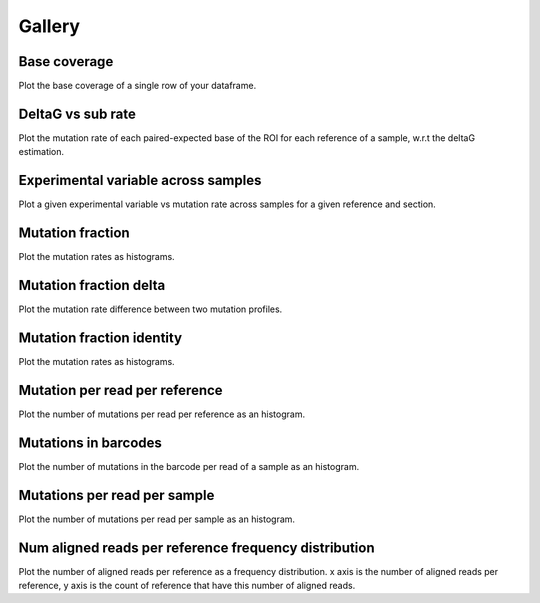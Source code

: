 
Gallery
=========



.. _base_coverage:

Base coverage
-------------

Plot the base coverage of a single row of your dataframe.
                
.. raw:: html
    :file: plots_figs/base_coverage.html
    
.. dropdown:: :fa:`eye,mr-1` **DOCSTRING**: base_coverage

    .. autofunction:: dreem.draw.study.Study.base_coverage
    

    
.. _deltaG_vs_sub_rate:

DeltaG vs sub rate
------------------

Plot the mutation rate of each paired-expected base of the ROI for each reference of a sample, w.r.t the deltaG estimation.
                
.. raw:: html
    :file: plots_figs/deltaG_vs_sub_rate.html
    
.. dropdown:: :fa:`eye,mr-1` **DOCSTRING**: deltaG_vs_sub_rate

    .. autofunction:: dreem.draw.study.Study.deltaG_vs_sub_rate
    

    
.. _experimental_variable_across_samples:

Experimental variable across samples
------------------------------------

Plot a given experimental variable vs mutation rate across samples for a given reference and section.
                
.. raw:: html
    :file: plots_figs/experimental_variable_across_samples.html
    
.. dropdown:: :fa:`eye,mr-1` **DOCSTRING**: experimental_variable_across_samples

    .. autofunction:: dreem.draw.study.Study.experimental_variable_across_samples
    

    
.. _mutation_fraction:

Mutation fraction
-----------------

Plot the mutation rates as histograms.
                
.. raw:: html
    :file: plots_figs/mutation_fraction.html
    
.. dropdown:: :fa:`eye,mr-1` **DOCSTRING**: mutation_fraction

    .. autofunction:: dreem.draw.study.Study.mutation_fraction
    

    
.. _mutation_fraction_delta:

Mutation fraction delta
-----------------------

Plot the mutation rate difference between two mutation profiles.
                
.. raw:: html
    :file: plots_figs/mutation_fraction_delta.html
    
.. dropdown:: :fa:`eye,mr-1` **DOCSTRING**: mutation_fraction_delta

    .. autofunction:: dreem.draw.study.Study.mutation_fraction_delta
    

    
.. _mutation_fraction_identity:

Mutation fraction identity
--------------------------

Plot the mutation rates as histograms.
                
.. raw:: html
    :file: plots_figs/mutation_fraction_identity.html
    
.. dropdown:: :fa:`eye,mr-1` **DOCSTRING**: mutation_fraction_identity

    .. autofunction:: dreem.draw.study.Study.mutation_fraction_identity
    

    
.. _mutation_per_read_per_reference:

Mutation per read per reference
-------------------------------

Plot the number of mutations per read per reference as an histogram.
                
.. raw:: html
    :file: plots_figs/mutation_per_read_per_reference.html
    
.. dropdown:: :fa:`eye,mr-1` **DOCSTRING**: mutation_per_read_per_reference

    .. autofunction:: dreem.draw.study.Study.mutation_per_read_per_reference
    

    
.. _mutations_in_barcodes:

Mutations in barcodes
---------------------

Plot the number of mutations in the barcode per read of a sample as an histogram.
                
.. raw:: html
    :file: plots_figs/mutations_in_barcodes.html
    
.. dropdown:: :fa:`eye,mr-1` **DOCSTRING**: mutations_in_barcodes

    .. autofunction:: dreem.draw.study.Study.mutations_in_barcodes
    

    
.. _mutations_per_read_per_sample:

Mutations per read per sample
-----------------------------

Plot the number of mutations per read per sample as an histogram.
                
.. raw:: html
    :file: plots_figs/mutations_per_read_per_sample.html
    
.. dropdown:: :fa:`eye,mr-1` **DOCSTRING**: mutations_per_read_per_sample

    .. autofunction:: dreem.draw.study.Study.mutations_per_read_per_sample
    

    
.. _num_aligned_reads_per_reference_frequency_distribution:

Num aligned reads per reference frequency distribution
------------------------------------------------------

Plot the number of aligned reads per reference as a frequency distribution. x axis is the number of aligned reads per reference, y axis is the count of reference that have this number of aligned reads.
                
.. raw:: html
    :file: plots_figs/num_aligned_reads_per_reference_frequency_distribution.html
    
.. dropdown:: :fa:`eye,mr-1` **DOCSTRING**: num_aligned_reads_per_reference_frequency_distribution

    .. autofunction:: dreem.draw.study.Study.num_aligned_reads_per_reference_frequency_distribution
    

    